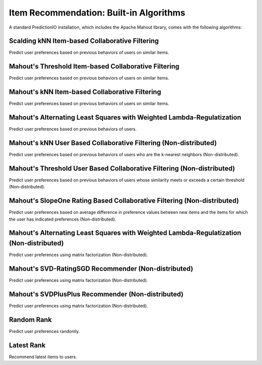 ========================================
Item Recommendation: Built-in Algorithms
========================================

A standard PredictionIO installation, which includes the Apache Mahout library, comes with the following algorithms:


Scalding kNN Item-based Collaborative Filtering
~~~~~~~~~~~~~~~~~~~~~~~~~~~~~~~~~~~~~~~~~~~~~~~

Predict user preferences based on previous behaviors of users on similar items.

Mahout's Threshold Item-based Collaborative Filtering
~~~~~~~~~~~~~~~~~~~~~~~~~~~~~~~~~~~~~~~~~~~~~~~~~~~~~

Predict user preferences based on previous behaviors of users on similar items.

Mahout's kNN Item-based Collaborative Filtering
~~~~~~~~~~~~~~~~~~~~~~~~~~~~~~~~~~~~~~~~~~~~~~~

Predict user preferences based on previous behaviors of users on similar items.

Mahout's Alternating Least Squares with Weighted Lambda-Regulatization
~~~~~~~~~~~~~~~~~~~~~~~~~~~~~~~~~~~~~~~~~~~~~~~~~~~~~~~~~~~~~~~~~~~~~~

Predict user preferences based on previous behaviors of users.

Mahout's kNN User Based Collaborative Filtering (Non-distributed)
~~~~~~~~~~~~~~~~~~~~~~~~~~~~~~~~~~~~~~~~~~~~~~~~~~~~~~~~~~~~~~~~~

Predict user preferences based on previous behaviors of users who are the k-nearest neighbors (Non-distributed).

Mahout's Threshold User Based Collaborative Filtering (Non-distributed)
~~~~~~~~~~~~~~~~~~~~~~~~~~~~~~~~~~~~~~~~~~~~~~~~~~~~~~~~~~~~~~~~~~~~~~~

Predict user preferences based on previous behaviors of users whose similarity meets or exceeds a certain threshold (Non-distributed).

Mahout's SlopeOne Rating Based Collaborative Filtering (Non-distributed)
~~~~~~~~~~~~~~~~~~~~~~~~~~~~~~~~~~~~~~~~~~~~~~~~~~~~~~~~~~~~~~~~~~~~~~~~

Predict user preferences based on average difference in preference values between new items and the items for which the user has indicated preferences (Non-distributed).

Mahout's Alternating Least Squares with Weighted Lambda-Regulatization (Non-distributed)
~~~~~~~~~~~~~~~~~~~~~~~~~~~~~~~~~~~~~~~~~~~~~~~~~~~~~~~~~~~~~~~~~~~~~~~~~~~~~~~~~~~~~~~~

Predict user preferences using matrix factorization (Non-distributed).

Mahout's SVD-RatingSGD Recommender (Non-distributed)
~~~~~~~~~~~~~~~~~~~~~~~~~~~~~~~~~~~~~~~~~~~~~~~~~~~~

Predict user preferences using matrix factorization (Non-distributed).

Mahout's SVDPlusPlus Recommender (Non-distributed)
~~~~~~~~~~~~~~~~~~~~~~~~~~~~~~~~~~~~~~~~~~~~~~~~~~
Predict user preferences using matrix factorization (Non-distributed).

Random Rank
~~~~~~~~~~~

Predict user preferences randomly.

Latest Rank
~~~~~~~~~~~

Recommend latest items to users.
